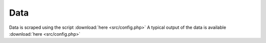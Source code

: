 
Data
=====

Data is scraped using the script :download:`here <src/config.php>`
A typical output of the data is available :download:`here <src/config.php>`

